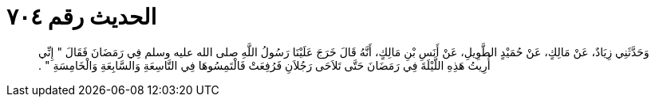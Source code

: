 
= الحديث رقم ٧٠٤

[quote.hadith]
وَحَدَّثَنِي زِيَادٌ، عَنْ مَالِكٍ، عَنْ حُمَيْدٍ الطَّوِيلِ، عَنْ أَنَسِ بْنِ مَالِكٍ، أَنَّهُ قَالَ خَرَجَ عَلَيْنَا رَسُولُ اللَّهِ صلى الله عليه وسلم فِي رَمَضَانَ فَقَالَ ‏"‏ إِنِّي أُرِيتُ هَذِهِ اللَّيْلَةَ فِي رَمَضَانَ حَتَّى تَلاَحَى رَجُلاَنِ فَرُفِعَتْ فَالْتَمِسُوهَا فِي التَّاسِعَةِ وَالسَّابِعَةِ وَالْخَامِسَةِ ‏"‏ ‏.‏